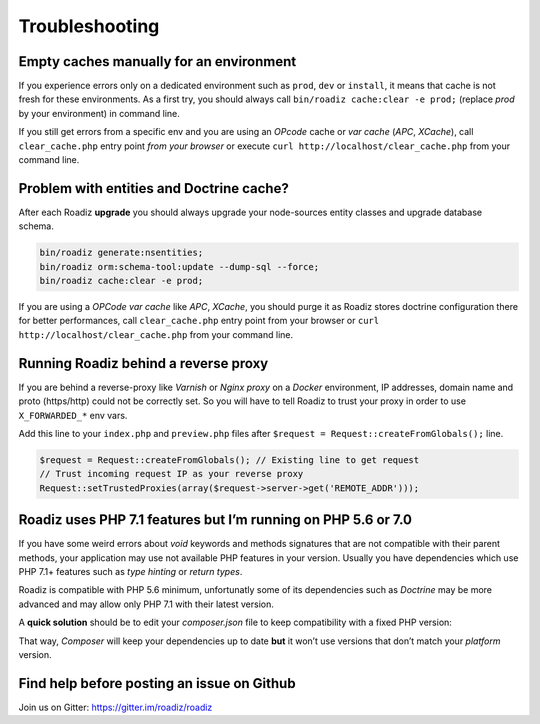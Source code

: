 ===============
Troubleshooting
===============

Empty caches manually for an environment
----------------------------------------

If you experience errors only on a dedicated environment such as
``prod``, ``dev`` or ``install``, it means that cache is not fresh for
these environments. As a first try, you should always call
``bin/roadiz cache:clear -e prod;`` (replace *prod* by your environment)
in command line.

If you still get errors from a specific env and you are using an
*OPcode* cache or *var cache* (*APC*, *XCache*), call
``clear_cache.php`` entry point *from your browser* or execute
``curl http://localhost/clear_cache.php`` from your command line.

Problem with entities and Doctrine cache?
-----------------------------------------

After each Roadiz **upgrade** you should always upgrade your
node-sources entity classes and upgrade database schema.

.. code:: bash

    bin/roadiz generate:nsentities;
    bin/roadiz orm:schema-tool:update --dump-sql --force;
    bin/roadiz cache:clear -e prod;

If you are using a *OPCode var cache* like *APC*, *XCache*, you should
purge it as Roadiz stores doctrine configuration there for better
performances, call ``clear_cache.php`` entry point from your browser or
``curl http://localhost/clear_cache.php`` from your command line.

.. _reverse_proxy:

Running Roadiz behind a reverse proxy
-------------------------------------

If you are behind a reverse-proxy like *Varnish* or *Nginx proxy* on a
*Docker* environment, IP addresses, domain name and proto (https/http)
could not be correctly set. So you will have to tell Roadiz to trust
your proxy in order to use ``X_FORWARDED_*`` env vars.

Add this line to your ``index.php`` and ``preview.php`` files after
``$request = Request::createFromGlobals();`` line.

.. code:: php

    $request = Request::createFromGlobals(); // Existing line to get request
    // Trust incoming request IP as your reverse proxy
    Request::setTrustedProxies(array($request->server->get('REMOTE_ADDR')));

Roadiz uses PHP 7.1 features but I’m running on PHP 5.6 or 7.0
--------------------------------------------------------------

If you have some weird errors about `void` keywords and methods signatures that are not compatible with their parent methods, your application may use not available PHP features in your version. Usually you have dependencies which use PHP 7.1+ features such as *type hinting* or *return types*.

Roadiz is compatible with PHP 5.6 minimum, unfortunatly some of its dependencies such as *Doctrine* may be more advanced and may allow only PHP 7.1 with their latest version.

A **quick solution** should be to edit your `composer.json` file to keep compatibility with a fixed PHP version:

.. code:: json
    :emphasize-lines: 3,4,5

    "config": {
        "bin-dir": "bin",
        "platform": {
            "php": "5.6.1"
        }
    }

That way, *Composer* will keep your dependencies up to date **but** it won’t use versions that don’t match your *platform* version.

Find help before posting an issue on Github
-------------------------------------------

Join us on Gitter: https://gitter.im/roadiz/roadiz

